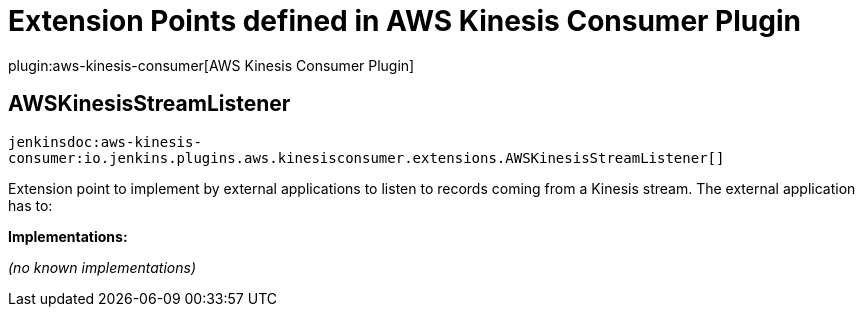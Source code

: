 = Extension Points defined in AWS Kinesis Consumer Plugin

plugin:aws-kinesis-consumer[AWS Kinesis Consumer Plugin]

== AWSKinesisStreamListener
`jenkinsdoc:aws-kinesis-consumer:io.jenkins.plugins.aws.kinesisconsumer.extensions.AWSKinesisStreamListener[]`

+++ Extension point to implement by external applications to listen to records coming from a Kinesis+++ +++ stream. The external application has to:+++


**Implementations:**

_(no known implementations)_


